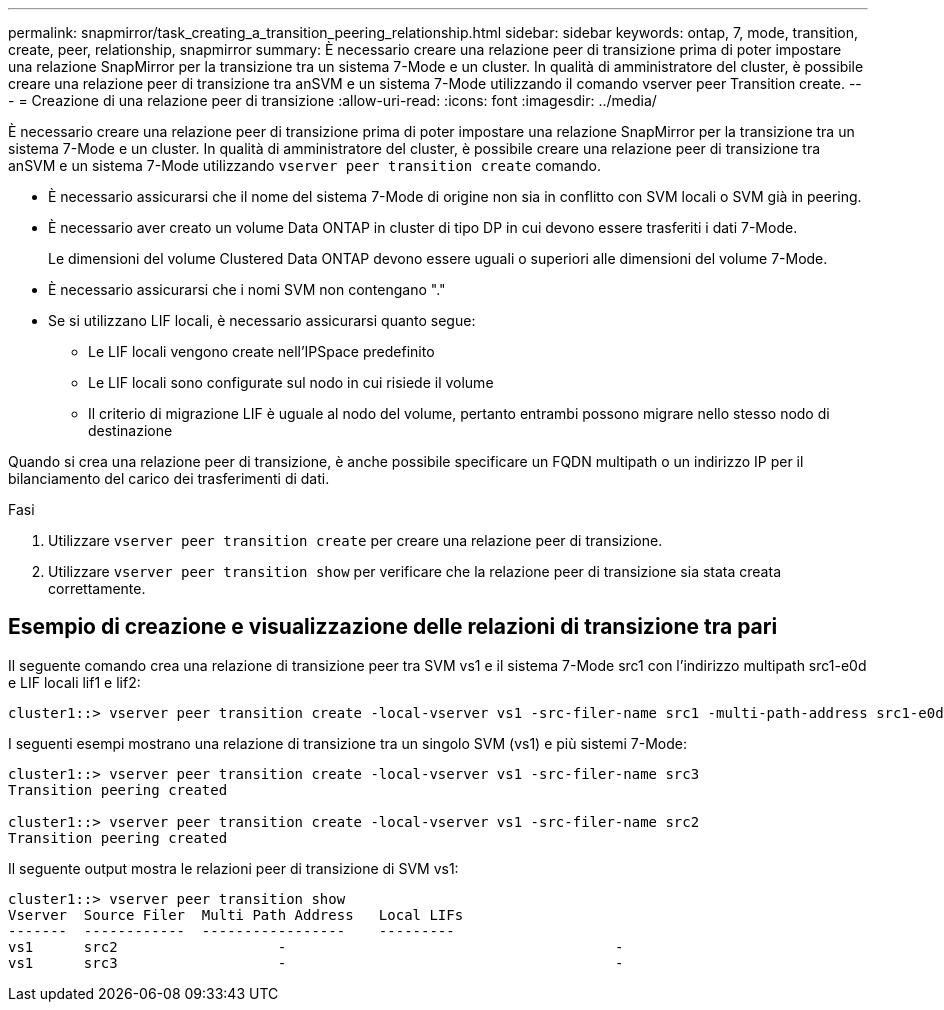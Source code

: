---
permalink: snapmirror/task_creating_a_transition_peering_relationship.html 
sidebar: sidebar 
keywords: ontap, 7, mode, transition, create, peer, relationship, snapmirror 
summary: È necessario creare una relazione peer di transizione prima di poter impostare una relazione SnapMirror per la transizione tra un sistema 7-Mode e un cluster. In qualità di amministratore del cluster, è possibile creare una relazione peer di transizione tra anSVM e un sistema 7-Mode utilizzando il comando vserver peer Transition create. 
---
= Creazione di una relazione peer di transizione
:allow-uri-read: 
:icons: font
:imagesdir: ../media/


[role="lead"]
È necessario creare una relazione peer di transizione prima di poter impostare una relazione SnapMirror per la transizione tra un sistema 7-Mode e un cluster. In qualità di amministratore del cluster, è possibile creare una relazione peer di transizione tra anSVM e un sistema 7-Mode utilizzando `vserver peer transition create` comando.

* È necessario assicurarsi che il nome del sistema 7-Mode di origine non sia in conflitto con SVM locali o SVM già in peering.
* È necessario aver creato un volume Data ONTAP in cluster di tipo DP in cui devono essere trasferiti i dati 7-Mode.
+
Le dimensioni del volume Clustered Data ONTAP devono essere uguali o superiori alle dimensioni del volume 7-Mode.

* È necessario assicurarsi che i nomi SVM non contengano "."
* Se si utilizzano LIF locali, è necessario assicurarsi quanto segue:
+
** Le LIF locali vengono create nell'IPSpace predefinito
** Le LIF locali sono configurate sul nodo in cui risiede il volume
** Il criterio di migrazione LIF è uguale al nodo del volume, pertanto entrambi possono migrare nello stesso nodo di destinazione




Quando si crea una relazione peer di transizione, è anche possibile specificare un FQDN multipath o un indirizzo IP per il bilanciamento del carico dei trasferimenti di dati.

.Fasi
. Utilizzare `vserver peer transition create` per creare una relazione peer di transizione.
. Utilizzare `vserver peer transition show` per verificare che la relazione peer di transizione sia stata creata correttamente.




== Esempio di creazione e visualizzazione delle relazioni di transizione tra pari

Il seguente comando crea una relazione di transizione peer tra SVM vs1 e il sistema 7-Mode src1 con l'indirizzo multipath src1-e0d e LIF locali lif1 e lif2:

[listing]
----
cluster1::> vserver peer transition create -local-vserver vs1 -src-filer-name src1 -multi-path-address src1-e0d -local-lifs lif1,lif2
----
I seguenti esempi mostrano una relazione di transizione tra un singolo SVM (vs1) e più sistemi 7-Mode:

[listing]
----
cluster1::> vserver peer transition create -local-vserver vs1 -src-filer-name src3
Transition peering created

cluster1::> vserver peer transition create -local-vserver vs1 -src-filer-name src2
Transition peering created
----
Il seguente output mostra le relazioni peer di transizione di SVM vs1:

[listing]
----
cluster1::> vserver peer transition show
Vserver  Source Filer  Multi Path Address   Local LIFs
-------  ------------  -----------------    ---------
vs1      src2	         	-				    	-
vs1      src3	        	-				     	-
----